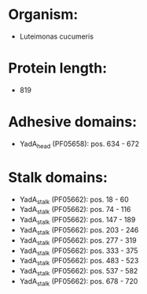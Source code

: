 * Organism:
- Luteimonas cucumeris
* Protein length:
- 819
* Adhesive domains:
- YadA_head (PF05658): pos. 634 - 672
* Stalk domains:
- YadA_stalk (PF05662): pos. 18 - 60
- YadA_stalk (PF05662): pos. 74 - 116
- YadA_stalk (PF05662): pos. 147 - 189
- YadA_stalk (PF05662): pos. 203 - 246
- YadA_stalk (PF05662): pos. 277 - 319
- YadA_stalk (PF05662): pos. 333 - 375
- YadA_stalk (PF05662): pos. 483 - 523
- YadA_stalk (PF05662): pos. 537 - 582
- YadA_stalk (PF05662): pos. 678 - 720

